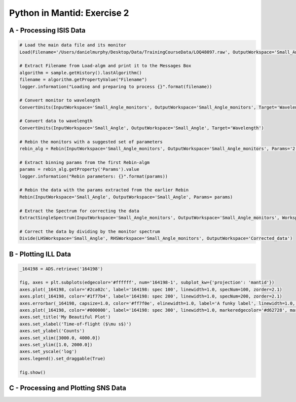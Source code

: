 .. _02_pim_sol:

============================
Python in Mantid: Exercise 2
============================

A - Processing ISIS Data
========================

.. code-block:: python

    # Load the main data file and its monitor
    Load(Filename='/Users/danielmurphy/Desktop/Data/TrainingCourseData/LOQ48097.raw', OutputWorkspace='Small_Angle', LoadMonitors='Separate')

    # Extract Filename from Load-algm and print it to the Messages Box
    algorithm = sample.getHistory().lastAlgorithm()
    filename = algorithm.getPropertyValue("Filename")
    logger.information("Loading and preparing to process {}".format(filename))

    # Convert monitor to wavelength
    ConvertUnits(InputWorkspace='Small_Angle_monitors', OutputWorkspace='Small_Angle_monitors', Target='Wavelength')

    # Convert data to wavelength
    ConvertUnits(InputWorkspace='Small_Angle', OutputWorkspace='Small_Angle', Target='Wavelength')

    # Rebin the monitors with a suggested set of parameters
    rebin_alg = Rebin(InputWorkspace='Small_Angle_monitors', OutputWorkspace='Small_Angle_monitors', Params='2.2,-0.035,10')

    # Extract binning params from the first Rebin-algm
    params = rebin_alg.getProperty('Params').value
    logger.information("Rebin parameters: {}".format(params))

    # Rebin the data with the params extracted from the earlier Rebin
    Rebin(InputWorkspace='Small_Angle', OutputWorkspace='Small_Angle', Params= params)

    # Extract the Spectrum for correcting the data
    ExtractSingleSpectrum(InputWorkspace='Small_Angle_monitors', OutputWorkspace='Small_Angle_monitors', WorkspaceIndex=1)

    # Correct the data by dividing by the monitor spectrum
    Divide(LHSWorkspace='Small_Angle', RHSWorkspace='Small_Angle_monitors', OutputWorkspace='Corrected_data')


B - Plotting ILL Data
=====================

.. code-block:: python

    _164198 = ADS.retrieve('164198')

    fig, axes = plt.subplots(edgecolor='#ffffff', num='164198-1', subplot_kw={'projection': 'mantid'})
    axes.plot(_164198, color='#2ca02c', label='164198: spec 100', linewidth=1.0, specNum=100, zorder=2.1)
    axes.plot(_164198, color='#1f77b4', label='164198: spec 200', linewidth=1.0, specNum=200, zorder=2.1)
    axes.errorbar(_164198, capsize=1.0, color='#ff7f0e', elinewidth=1.0, label='A funky label', linewidth=1.0, specNum=50)
    axes.plot(_164198, color='#000000', label='164198: spec 300', linewidth=1.0, markeredgecolor='#d62728', markerfacecolor='#d62728', specNum=300, zorder=2.1)
    axes.set_title('My Beautiful Plot')
    axes.set_xlabel('Time-of-flight ($\mu s$)')
    axes.set_ylabel('Counts')
    axes.set_xlim([3000.0, 4000.0])
    axes.set_ylim([1.0, 2000.0])
    axes.set_yscale('log')
    axes.legend().set_draggable(True)

    fig.show()

.. plot::

    _164198 = Load('164198')

    fig, axes = plt.subplots(edgecolor='#ffffff', num='164198-1', subplot_kw={'projection': 'mantid'})
    axes.plot(_164198, color='#2ca02c', label='164198: spec 100', linewidth=1.0, specNum=100, zorder=2.1)
    axes.plot(_164198, color='#1f77b4', label='164198: spec 200', linewidth=1.0, specNum=200, zorder=2.1)
    axes.errorbar(_164198, capsize=1.0, color='#ff7f0e', elinewidth=1.0, label='A funky label', linewidth=1.0, specNum=50)
    axes.plot(_164198, color='#000000', label='164198: spec 300', linewidth=1.0, markeredgecolor='#d62728', markerfacecolor='#d62728', specNum=300, zorder=2.1)
    axes.set_title('My Beautiful Plot')
    axes.set_xlabel('Time-of-flight ($\mu s$)')
    axes.set_ylabel('Counts')
    axes.set_xlim([3000.0, 4000.0])
    axes.set_ylim([1.0, 2000.0])
    axes.set_yscale('log')
    axes.legend().set_draggable(True)

    #fig.show()
   

C - Processing and Plotting SNS Data
====================================

.. plot::
   :include-source:

    Load(Filename=r'EQSANS_6071_event.nxs',OutputWorkspace='run',LoadMonitors='1')
    ConvertUnits(InputWorkspace='run_monitors',OutputWorkspace='run_monitors_lambda',Target='Wavelength')
    Rebin(InputWorkspace='run_monitors_lambda',OutputWorkspace='run_monitors_lambda_rebinned',Params='2.5,0.1,5.5')
    ConvertUnits(InputWorkspace='run',OutputWorkspace='run_lambda',Target='Wavelength')
    Rebin(InputWorkspace='run_lambda',OutputWorkspace='run_lambda_rebinned',Params='2.5,0.1,5.5')
    SumSpectra(InputWorkspace='run_lambda_rebinned', OutputWorkspace='run_lambda_summed')
    Divide(LHSWorkspace='run_lambda_summed', RHSWorkspace='run_monitors_lambda_rebinned', OutputWorkspace='normalized')

    from mantid.api import AnalysisDataService as ADS

    run_lambda_summed = ADS.retrieve('run_lambda_summed')
    run_monitors_lambda_rebinned = ADS.retrieve('run_monitors_lambda_rebinned')
    normalized = ADS.retrieve('normalized')

    fig, axes = plt.subplots(edgecolor='#ffffff', num='run_lambda_summed-1', subplot_kw={'projection': 'mantid'})
    axes.plot(run_lambda_summed, color='#1f77b4', label='run_lambda_summed: spec 1', linewidth=1.0, specNum=1)
    axes.plot(run_monitors_lambda_rebinned, color='#ff7f0e', label='run_monitors_lambda_rebinned: spec 1', linewidth=1.0, specNum=1)
    axes.plot(normalized, color='#2ca02c', distribution=False, label='normalized: spec 1', linewidth=1.0, specNum=1)
    axes.set_title('run_lambda_summed')
    axes.set_xlabel('Wavelength ($\AA$)')
    axes.set_ylabel('($\AA$)$^{-1}$')
    axes.set_xlim([2.405, 4.5])
    axes.set_ylim([0.1, 350000.0])
    axes.set_yscale('log')
    axes.legend().set_draggable(True)

    #fig.show()

    # NOTE: This script could be improved further with adding comments,
    # and extracting and logging values for filename and binning params,
    # as in Exercise 2A above.



